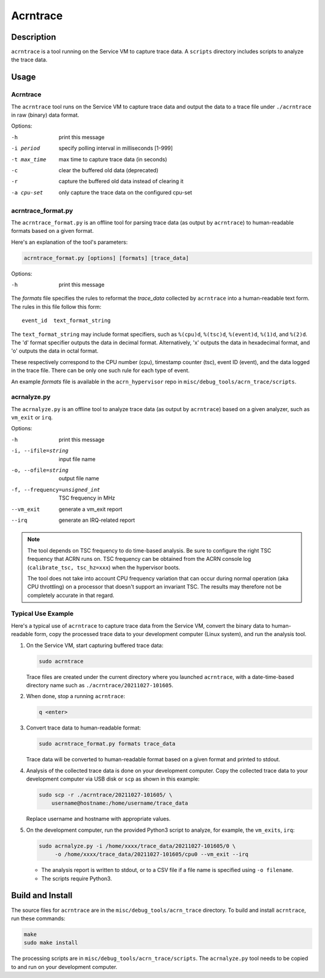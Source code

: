 .. _acrntrace:

Acrntrace
#########

Description
***********

``acrntrace`` is a tool running on the Service VM to capture trace data.
A ``scripts`` directory includes scripts to analyze the trace data.

Usage
*****

Acrntrace
=========

The ``acrntrace`` tool runs on the Service VM to capture trace data and output
the data to a trace file under ``./acrntrace`` in raw (binary) data format.

Options:

-h                      print this message
-i period               specify polling interval in milliseconds [1-999]
-t max_time             max time to capture trace data (in seconds)
-c                      clear the buffered old data (deprecated)
-r                      capture the buffered old data instead of clearing it
-a cpu-set              only capture the trace data on the configured cpu-set

acrntrace_format.py
===================

The ``acrntrace_format.py`` is an offline tool for parsing trace data (as output
by ``acrntrace``) to human-readable formats based on a given format.

Here's an explanation of the tool's parameters:

.. code-block:: none

   acrntrace_format.py [options] [formats] [trace_data]

Options:

-h    print this message

The *formats* file specifies the rules to reformat the *trace_data* collected by
``acrntrace`` into a human-readable text form. The rules in this file follow
this form::

   event_id  text_format_string

The ``text_format_string`` may include format specifiers, such as ``%(cpu)d``,
``%(tsc)d``, ``%(event)d``, ``%(1)d``, and ``%(2)d``. The 'd' format specifier
outputs the data in decimal format. Alternatively, 'x' outputs the data in
hexadecimal format, and 'o' outputs the data in octal format.

These respectively correspond to the CPU number (cpu), timestamp
counter (tsc), event ID (event), and the data logged in the trace file.
There can be only one such rule for each type of event.

An example *formats* file is available in the ``acrn_hypervisor`` repo in
``misc/debug_tools/acrn_trace/scripts``.

acrnalyze.py
============

The ``acrnalyze.py`` is an offline tool to analyze trace data (as output by
``acrntrace``) based on a given analyzer, such as ``vm_exit`` or ``irq``.

Options:

-h                                print this message
-i, --ifile=string                input file name
-o, --ofile=string                output file name
-f, --frequency=unsigned_int      TSC frequency in MHz
--vm_exit                         generate a vm_exit report
--irq                             generate an IRQ-related report

.. note:: The tool depends on TSC frequency to do time-based analysis. Be sure
   to configure the right TSC frequency that ACRN runs on. TSC frequency can be
   obtained from the ACRN console log (``calibrate_tsc, tsc_hz=xxx``) when the
   hypervisor boots.

   The tool does not take into account CPU frequency variation that can
   occur during normal operation (aka CPU throttling) on a processor that
   doesn't support an invariant TSC. The results may therefore not be
   completely accurate in that regard.

Typical Use Example
===================

Here's a typical use of ``acrntrace`` to capture trace data from the Service VM,
convert the binary data to human-readable form, copy the processed trace
data to your development computer (Linux system), and run the analysis tool.

1. On the Service VM, start capturing buffered trace data:

   .. code-block:: none

      sudo acrntrace

   Trace files are created under the current directory where you launched
   ``acrntrace``, with a date-time-based directory name such as
   ``./acrntrace/20211027-101605``.

#. When done, stop a running ``acrntrace``:

   .. code-block:: none

      q <enter>

#. Convert trace data to human-readable format:

   .. code-block:: none

      sudo acrntrace_format.py formats trace_data

   Trace data will be converted to human-readable format based on a given format
   and printed to stdout.

#. Analysis of the collected trace data is done on your development computer.
   Copy the collected trace data to your development computer via USB disk or
   ``scp`` as shown in this example:

   .. code-block:: none

      sudo scp -r ./acrntrace/20211027-101605/ \
          username@hostname:/home/username/trace_data

   Replace username and hostname with appropriate values.

#. On the development computer, run the provided Python3 script to analyze, for
   example, the ``vm_exits``, ``irq``:

   .. code-block:: none

      sudo acrnalyze.py -i /home/xxxx/trace_data/20211027-101605/0 \
           -o /home/xxxx/trace_data/20211027-101605/cpu0 --vm_exit --irq

   - The analysis report is written to stdout, or to a CSV file if
     a file name is specified using ``-o filename``.
   - The scripts require Python3.

Build and Install
*****************

The source files for ``acrntrace`` are in the ``misc/debug_tools/acrn_trace``
directory. To build and install ``acrntrace``, run these commands:

.. code-block:: none

   make
   sudo make install

The processing scripts are in ``misc/debug_tools/acrn_trace/scripts``. The
``acrnalyze.py`` tool needs to be copied to and run on your development
computer.
